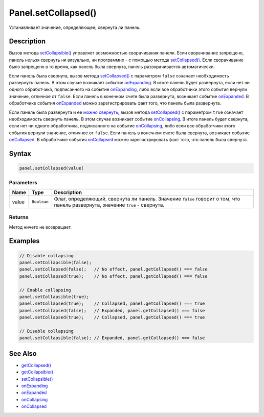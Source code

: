 Panel.setCollapsed()
====================

Устанавливает значение, определяющее, свернута ли панель.

Description
-----------

Вызов метода `setCollapsible() <../Panel.setCollapsible.html>`__ управляет
возможностью сворачивания панели. Если сворачивание запрещено, панель
нельзя свернуть ни визуально, ни программно - с помощью метода
`setCollapsed() <../Panel.setCollapsed.html>`__. Если сворачивание было
запрещено в то время, как панель была свернута, панель разворачивается
автоматически.

Если панель была свернута, вызов метода
`setCollapsed() <../Panel.setCollapsed.html>`__ с параметром ``false``
означает необходимость развернуть панель. В этом случае возникает
событие `onExpanding <../Panel.onExpanding.html>`__. В итоге панель будет
развернута, если нет ни одного обработчика, подписанного на событие
`onExpanding <../Panel.onExpanding.html>`__, либо если все обработчики этого
события вернули значение, отличное от ``false``. Если панель в конечном
счете была развернута, возникает событие
`onExpanded <../Panel.onExpanded.html>`__. В обработчике события
`onExpanded <../Panel.onExpanded.html>`__ можно зарегистрировать факт того,
что панель была развернута.

Если панель была развернута и ее `можно
свернуть <../Panel.getCollapsible.html>`__, вызов метода
`setCollapsed() <../Panel.setCollapsed.html>`__ с параметром ``true``
означает необходимость свернуть панель. В этом случае возникает событие
`onCollapsing <../Panel.onCollapsing.html>`__. В итоге панель будет
свернута, если нет ни одного обработчика, подписанного на событие
`onCollapsing <../Panel.onCollapsing.html>`__, либо если все обработчики
этого события вернули значение, отличное от ``false``. Если панель в
конечном счете была свернута, возникает событие
`onCollapsed <../Panel.onCollapsed.html>`__. В обработчике события
`onCollapsed <../Panel.onCollapsed.html>`__ можно зарегистрировать факт
того, что панель была свернута.

Syntax
------

.. code:: js

    panel.setCollapsed(value)

Parameters
~~~~~~~~~~

.. list-table::
   :header-rows: 1

   * - Name
     - Type
     - Description
   * - value
     - ``Boolean``
     - Флаг, определяющий, свернута ли панель. Значение ``false`` говорит о том, что панель развернута, значение ``true`` - свернута.


Returns
~~~~~~~

Метод ничего не возвращает.

Examples
--------

.. code:: js

    // Disable collapsing
    panel.setCollapsible(false);
    panel.setCollapsed(false);   // No effect, panel.getCollapsed() === false
    panel.setCollapsed(true);    // No effect, panel.getCollapsed() === false

    // Enable collapsing
    panel.setCollapsible(true);
    panel.setCollapsed(true);    // Collapsed, panel.getCollapsed() === true
    panel.setCollapsed(false);   // Expanded, panel.getCollapsed() === false
    panel.setCollapsed(true);    // Collapsed, panel.getCollapsed() === true

    // Disable collapsing
    panel.setCollapsible(false); // Expanded, panel.getCollapsed() === false

See Also
--------

-  `getCollapsed() <../Panel.getCollapsed.html>`__
-  `getCollapsible() <../Panel.getCollapsible.html>`__
-  `setCollapsible() <../Panel.setCollapsible.html>`__
-  `onExpanding <../Panel.onExpanding.html>`__
-  `onExpanded <../Panel.onExpanded.html>`__
-  `onCollapsing <../Panel.onCollapsing.html>`__
-  `onCollapsed <../Panel.onCollapsed.html>`__
